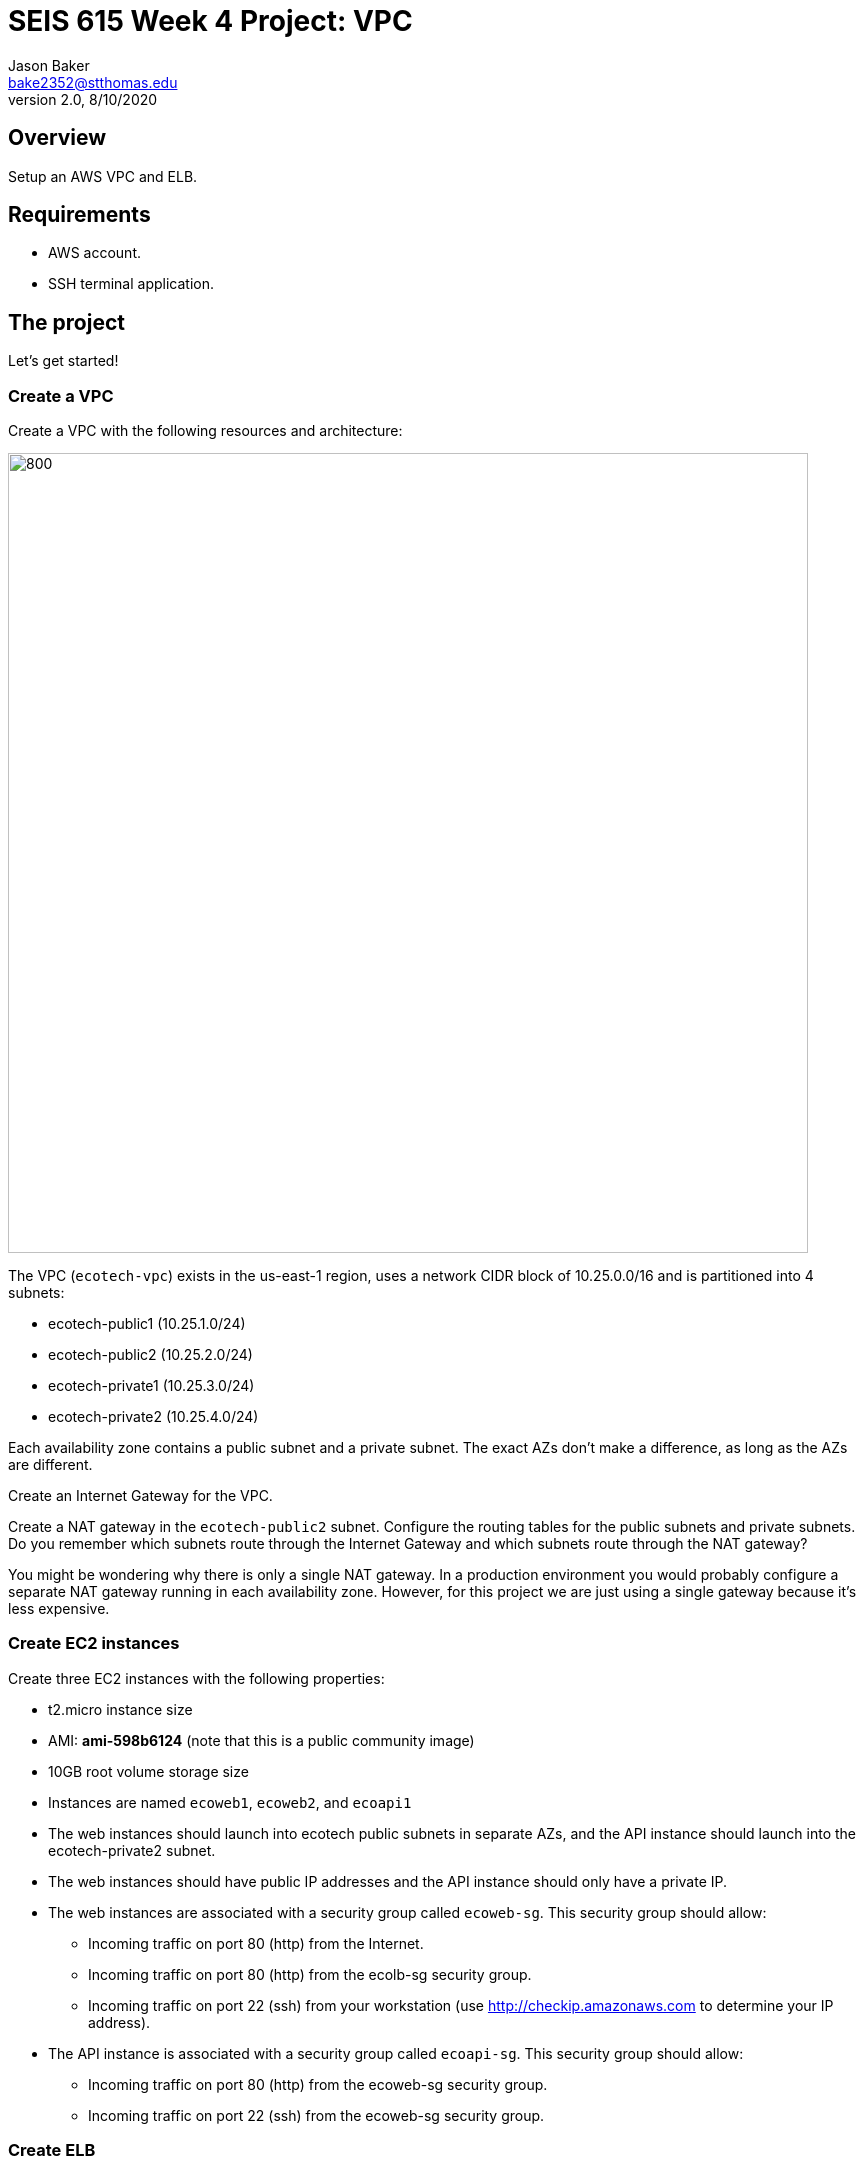 :doctype: article
:blank: pass:[ +]

:sectnums!:

= SEIS 615 Week 4 Project: VPC
Jason Baker <bake2352@stthomas.edu>
2.0, 8/10/2020

== Overview
Setup an AWS VPC and ELB.

== Requirements

  * AWS account.
  * SSH terminal application.


== The project

Let's get started!

=== Create a VPC

Create a VPC with the following resources and architecture:

image:../images/assignment4/VPC-Class-Project.png["800","800"]

The VPC (`ecotech-vpc`) exists in the us-east-1 region, uses a network CIDR block of 10.25.0.0/16 and is partitioned into 4 subnets:

* ecotech-public1 (10.25.1.0/24)
* ecotech-public2 (10.25.2.0/24)
* ecotech-private1 (10.25.3.0/24)
* ecotech-private2 (10.25.4.0/24)

Each availability zone contains a public subnet and a private subnet. The exact AZs don't make a 
difference, as long as the AZs are different.

Create an Internet Gateway for the VPC.

Create a NAT gateway in the `ecotech-public2` subnet. Configure the routing tables for the public subnets and private subnets. 
Do you remember which subnets route through the Internet Gateway and which subnets route through the NAT gateway? 

You might be wondering why there is only a single NAT gateway. In a production environment you would probably configure a separate NAT gateway running in each availability zone. However, for this project we are just using a single gateway because it's less expensive.


=== Create EC2 instances

Create three EC2 instances with the following properties:

* t2.micro instance size
* AMI: **ami-598b6124** (note that this is a public community image)
* 10GB root volume storage size
* Instances are named `ecoweb1`, `ecoweb2`, and `ecoapi1`
* The web instances should launch into ecotech public subnets in separate AZs, and the API instance should launch into the ecotech-private2 subnet.
* The web instances should have public IP addresses and the API instance should only have a private IP.
* The web instances are associated with a security group called `ecoweb-sg`. This security group should allow:
  - Incoming traffic on port 80 (http) from the Internet.
  - Incoming traffic on port 80 (http) from the ecolb-sg security group.
  - Incoming traffic on port 22 (ssh) from your workstation (use http://checkip.amazonaws.com to determine your
  IP address).
* The API instance is associated with a security group called `ecoapi-sg`. This security group should allow:
  - Incoming traffic on port 80 (http) from the ecoweb-sg security group.
  - Incoming traffic on port 22 (ssh) from the ecoweb-sg security group.

=== Create ELB

Create an Application Elastic Load Balancer with the following properties:

* Listen on port 80 (http)
* Perform a health check on port 80 to the URL endpoint: `/index.php`
* ELB is associated with a security group called `ecolb-sg`. This security group should allow:
  - Incoming traffic on port 80 (http) from the Internet.
* Setup a target group called `ecotech-webservers` and associate webserver instances with the group.

Verify that you can access the webservers by going to the ELB endpoint address in your web browser. Refresh your browser to see the ELB distribute the request to a different instance each time.

=== Fail over instances

Simulate a failure of one of the instances by stopping the instance. Verify the status of the instance in the ELB target group. Access the ELB endpoint in the browser to verify that the ELB is no longer distributing requests to the failed instance.

=== Access the API server

Verify that you can access the API server by logging into one of the public web servers and running the command:

  curl <private IP address of ecoapi1>
  
where you substitute the private IP address of the ecoapi1 server in the command string.

=== Extra super-duper really fun task (optional)

Launch a single-instance MySQL RDS instance called `ecodb1` into the private1 subnet. Start by creating a database subnet group called `ecotech-db-group` and select the private1 subnet in the ecotech VPC. The purpose of the database subnet group is to define which subnets the RDS service may launch instances into. 

Next, create a security group for this RDS instance called `ecodb-sg`. Setup the security group to allow traffic from the webservers to the RDS instance over port 3306.

Finally, create an RDS instance and specify the database subnet group and security group you created above in the instance configuration.

Verify that you can reach the database service endpoint from one of the webservers. One way to verify this connectivity is to shell into an EC2 instance and run the command:

  nc -vz <RDS instance endpoint> 3306

where you substitute the actual RDS endpoint address in the command string.


=== Show me your work

Please show me your VPC subnet and ELB configuration.

=== Terminate AWS resources

Remember to terminate your EC2 instances, RDS instance, ELB, and NAT gateway. Delete the VPC and all of the network components it created.
